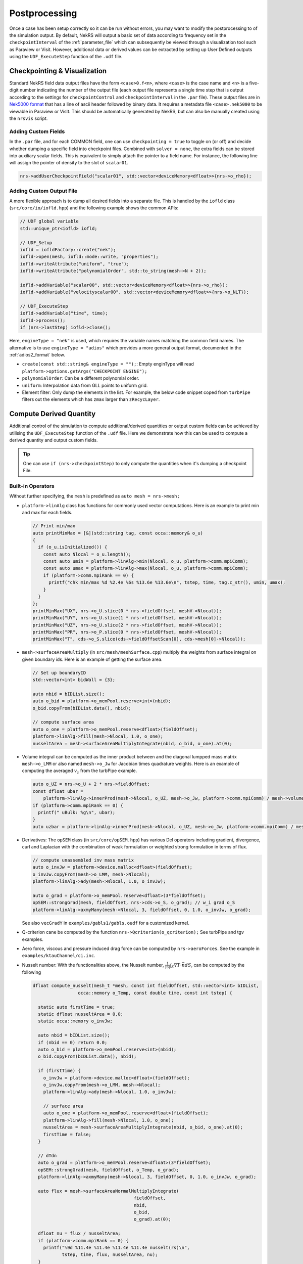 .. _postprocessing:

Postprocessing
==============

Once a case has been setup correctly so it can be run without errors, you may want
to modify the postprocessing to of the simulation output. By default, NekRS will
output a basic set of data according to frequency set in the ``checkpointInterval`` of
the :ref:`parameter_file` which can subsequently be viewed through a visualization
tool such as Paraview or Visit. However, additional data or derived values can
be extracted by setting up User Defined outputs using the ``UDF_ExecuteStep``
function of the ``.udf`` file.

.. _checkpointing_visualisation:

Checkpointing & Visualization
-----------------------------

Standard NekRS field data output files have the form ``<case>0.f<n>``, where
``<case>`` is the case name and ``<n>`` is a five-digit number indicating the
number of the output file (each output file represents a single time step that
is output according to the settings for ``checkpointControl`` and
``checkpointInterval`` in the ``.par`` file). These output files are in
`Nek5000 format <https://nek5000.github.io/NekDoc/problem_setup/case_files.html#restart-output-files-f>`__
that has a line of ascii header followed by binary data. It requires a metadata
file ``<case>.nek5000`` to be viewable in Paraview or VisIt. This should be
automatically generated by NekRS, but can also be manually created using the
``nrsvis`` script.

.. _custom_checkpoint:

Adding Custom Fields
""""""""""""""""""""

In the ``.par`` file, and for each COMMON field, one can use
``checkpointing = true``  to toggle on (or off) and decide whether dumping a
specific field into checkpoint files.
Combined with ``solver = none``, the extra fields can be stored into auxiliary
scalar fields. This is equivalent to simply attach the pointer to a field name.
For instance, the following line will assign the pointer of density to the slot
of ``scalar01``.

.. code-block:: cpp

    nrs->addUserCheckpointField("scalar01", std::vector<deviceMemory<dfloat>>{nrs->o_rho});

Adding Custom Output File
"""""""""""""""""""""""""

A more flexible approach is to dump all desired fields into a separate file.
This is handled by the ``iofld`` class (``src/core/io/iofld.hpp``)
and the following example shows the common APIs:

.. FIXME: add vector example between scalar00 and velocityscalar00

.. code-block:: cpp

    // UDF global variable
    std::unique_ptr<iofld> iofld;

    // UDF_Setup
    iofld = iofldFactory::create("nek");
    iofld->open(mesh, iofld::mode::write, "properties");
    iofld->writeAttribute("uniform", "true");
    iofld->writeAttribute("polynomialOrder", std::to_string(mesh->N + 2));

    iofld->addVariable("scalar00", std::vector<deviceMemory<dfloat>>{nrs->o_rho});
    iofld->addVariable("velocityscalar00", std::vector<deviceMemory<dfloat>>{nrs->o_NLT});

    // UDF_ExecuteStep
    iofld->addVariable("time", time);
    iofld->process();
    if (nrs->lastStep) iofld->close();

Here, ``engineType = "nek"`` is used, which requires the variable names matching
the common field names. The alternative is to use ``engineType = "adios"`` which
provides a more general output format, documented in the
:ref:`adios2_format` below.

- ``create(const std::string& engineType = "");``: Empty enginType will read
  ``platform->options.getArgs("CHECKPOINT ENGINE");``
- ``polynomialOrder``: Can be a different polynomial order.
- ``uniform``: Interpolation data from GLL points to uniform grid.
- Element filter: Only dump the elements in the list. For example, the below
  code snippet coped from ``turbPipe`` filters out the elements which has
  ``zmax`` larger than ``zRecycLayer``.

  .. code-block:: cpp
    :emphasize-lines: 11

    auto elementFilter = [&]()
    {
      std::vector<int> elementFilter;
      for(int e = 0; e < mesh->Nelements; e++) {
         auto zmaxLocal = std::numeric_limits<dfloat>::lowest();
         for(int i = 0; i < mesh->Np; i++) zmaxLocal = std::max(z[i + e * mesh->Np], zmaxLocal);
         if (zmaxLocal > zRecycLayer) elementFilter.push_back(e);
      }
      return elementFilter;
    }();
    iofld->writeElementFilter(elementFilter);


.. _compute_derived:

Compute Derived Quantity
------------------------

Additional control of the simulation to compute additional/derived quantities
or output custom fields can be achieved by utilising the ``UDF_ExecuteStep``
function of the ``.udf`` file.
Here we demonstrate how this can be used to compute a derived quantity and output
custom fields.

.. tip::

    One can use ``if (nrs->checkpointStep)`` to only
    compute the quantities when it's dumping a checkpoint File.


Built-in Operators
""""""""""""""""""

.. TODO: maybe have an example?

Without further specifying, the ``mesh`` is predefined as ``auto mesh = nrs->mesh;``

- ``platform->linAlg`` class has functions for commonly used vector computations.
  Here is an example to print min and max for each fields.

  .. code-block:: cpp

      // Print min/max
      auto printMinMax = [&](std::string tag, const occa::memory& o_u)
      {
        if (o_u.isInitialized()) {
          const auto Nlocal = o_u.length();
          const auto umin = platform->linAlg->min(Nlocal, o_u, platform->comm.mpiComm);
          const auto umax = platform->linAlg->max(Nlocal, o_u, platform->comm.mpiComm);
          if (platform->comm.mpiRank == 0) {
            printf("chk min/max %d %2.4e %6s %13.6e %13.6e\n", tstep, time, tag.c_str(), umin, umax);
          }
        }
      };
      printMinMax("UX", nrs->o_U.slice(0 * nrs->fieldOffset, meshV->Nlocal));
      printMinMax("UY", nrs->o_U.slice(1 * nrs->fieldOffset, meshV->Nlocal));
      printMinMax("UZ", nrs->o_U.slice(2 * nrs->fieldOffset, meshV->Nlocal));
      printMinMax("PR", nrs->o_P.slice(0 * nrs->fieldOffset, meshV->Nlocal));
      printMinMax("T", cds->o_S.slice(cds->fieldOffsetScan[0], cds->mesh[0]->Nlocal));

- ``mesh->surfaceAreaMultiply`` (in ``src/mesh/meshSurface.cpp``) multiply the
  weights from surface integral on given boundary ids. Here is an example of getting
  the surface area.

  .. code-block:: cpp

      // Set up boundaryID
      std::vector<int> bidWall = {3};

      auto nbid = bIDList.size();
      auto o_bid = platform->o_memPool.reserve<int>(nbid);
      o_bid.copyFrom(bIDList.data(), nbid);

      // compute surface area
      auto o_one = platform->o_memPool.reserve<dfloat>(fieldOffset);
      platform->linAlg->fill(mesh->Nlocal, 1.0, o_one);
      nusseltArea = mesh->surfaceAreaMultiplyIntegrate(nbid, o_bid, o_one).at(0);

- Volume integral can be computed as the inner product between and the diagonal
  lumpped mass matrix ``mesh->o_LMM`` or also named ``mesh->o_Jw`` for Jacobian
  times quadrature weights. Here is an example of computing the averaged
  :math:`v_z` from the turbPipe example.

  .. code-block:: cpp


      auto o_UZ = nrs->o_U + 2 * nrs->fieldOffset;
      const dfloat ubar =
          platform->linAlg->innerProd(mesh->Nlocal, o_UZ, mesh->o_Jw, platform->comm.mpiComm) / mesh->volume;
      if (platform->comm.mpiRank == 0) {
        printf(" uBulk: %g\n", ubar);
      }
      auto uzbar = platform->linAlg->innerProd(mesh->Nlocal, o_UZ, mesh->o_Jw, platform->comm.mpiComm) / mesh->volume;

- Derivatives: The ``opSEM`` class (in ``src/core/opSEM.hpp``) has various Del
  operators including gradient, divergence, curl and Laplacian with the combination
  of weak formulation or weighted strong formulation in terms of flux.


  .. code-block:: cpp

      // compute unassembled inv mass matrix
      auto o_invJw = platform->device.malloc<dfloat>(fieldOffset);
      o_invJw.copyFrom(mesh->o_LMM, mesh->Nlocal);
      platform->linAlg->ady(mesh->Nlocal, 1.0, o_invJw);

      auto o_grad = platform->o_memPool.reserve<dfloat>(3*fieldOffset);
      opSEM::strongGrad(mesh, fieldOffset, nrs->cds->o_S, o_grad); // w_i grad o_S
      platform->linAlg->axmyMany(mesh->Nlocal, 3, fieldOffset, 0, 1.0, o_invJw, o_grad);

  See also ``vecGradY`` in ``examples/gabls1/gabls.oudf`` for a customized kernel.

- Q-criterion cane be computed by the function ``nrs->Qcriterion(o_qcriterion);``
  See turbPipe and tgv examples.

- Aero force, viscous and pressure induced drag force can be computed by
  ``nrs->aeroForces``. See the example in ``examples/ktauChannel/ci.inc``.

- Nusselt number: With the functionalities above, the Nusselt number,
  :math:`\frac{1}{|S|}\int_S \nabla T \cdot \vec{n} dS`, can be computed by the
  following

  .. code-block:: cpp

      dfloat compute_nusselt(mesh_t *mesh, const int fieldOffset, std::vector<int> bIDList,
                       occa::memory o_Temp, const double time, const int tstep) {

        static auto firstTime = true;
        static dfloat nusseltArea = 0.0;
        static occa::memory o_invJw;

        auto nbid = bIDList.size();
        if (nbid == 0) return 0.0;
        auto o_bid = platform->o_memPool.reserve<int>(nbid);
        o_bid.copyFrom(bIDList.data(), nbid);

        if (firstTime) {
          o_invJw = platform->device.malloc<dfloat>(fieldOffset);
          o_invJw.copyFrom(mesh->o_LMM, mesh->Nlocal);
          platform->linAlg->ady(mesh->Nlocal, 1.0, o_invJw);

          // surface area
          auto o_one = platform->o_memPool.reserve<dfloat>(fieldOffset);
          platform->linAlg->fill(mesh->Nlocal, 1.0, o_one);
          nusseltArea = mesh->surfaceAreaMultiplyIntegrate(nbid, o_bid, o_one).at(0);
          firstTime = false;
        }

        // dTdn
        auto o_grad = platform->o_memPool.reserve<dfloat>(3*fieldOffset);
        opSEM::strongGrad(mesh, fieldOffset, o_Temp, o_grad);
        platform->linAlg->axmyMany(mesh->Nlocal, 3, fieldOffset, 0, 1.0, o_invJw, o_grad);

        auto flux = mesh->surfaceAreaNormalMultiplyIntegrate(
                                            fieldOffset,
                                            nbid,
                                            o_bid,
                                            o_grad).at(0);

        dfloat nu = flux / nusseltArea;
        if (platform->comm.mpiRank == 0) {
          printf("%9d %11.4e %11.4e %11.4e %11.4e nusselt(rs)\n",
                 tstep, time, flux, nusseltArea, nu);
        }

        return nu;
      }



.. _turbulence_stats:

Runtime Averaging
"""""""""""""""""

When running a high fidelity case with DNS or LES turbulence models, it is often
necessary to time-average the solution fields to extract meaningful quantities.
This may sometimes even be useful for a URANS case as well.  Similar to 
`Nek5000's avg_all <https://nek5000.github.io/NekDoc/problem_setup/features.html?highlight=avg_all#averaging>`__,
NekRS has ``tavg`` plugin (``../src/plugins/tavg.hpp``) that can compute
:math:`E[u]:=\int_0^{time} u\ dt = \sum_i \Delta t\ u(i\Delta t)` where :math:`u`
here is an arbitrary scalar field.

To set it up, one needs pass the list of ``tavgFields`` to the API ``tavg::setup``.
Each entity in ``tavgFields`` is a vector of pointers that can have one to four
scalar fields.
For example, ``{o_w, o_w, o_temp}`` will compute the average of
``E[ o_w[i]*o_w[i]*o_temp[i] ]``. The follow code is copied from the ``gabls1``
example that will start the integral from ``time=10`` and dump a checkpoint
file with prefix ``tavg`` and storing the duration of the integral into ``time``.
The averaging period is also reset once the file is dump so each ``tavg`` checkpoint
file stores the time averaged fields in each non-overlapped window.

.. code-block:: cpp

    #include "tavg.hpp"

    void UDF_Setup()
    {
      std::vector<std::vector<deviceMemory<dfloat>>> tavgFields;
  
      deviceMemory<dfloat> o_u(nrs->o_U.slice(0 * nrs->fieldOffset , nrs->fieldOffset));
      deviceMemory<dfloat> o_w(nrs->o_U.slice(2 * nrs->fieldOffset , nrs->fieldOffset));
      deviceMemory<dfloat> o_temp(nrs->cds->o_S.slice(0 * nrs->cds->fieldOffset[0], nrs->cds->fieldOffset[0]));
  
      tavgFields.push_back({o_u}); // E[u] 
      tavgFields.push_back({o_w}); // E[v]
      tavgFields.push_back({o_temp}); // E[T]
  
      tavgFields.push_back({o_u, o_temp}); // E[uT]
      tavgFields.push_back({o_w, o_temp}); // E[wT]
      tavgFields.push_back({o_w, o_w, o_temp}); // E[w^2T]
  
      tavg::setup(nrs->fieldOffset, tavgFields);
    }

    void UDF_ExecuteStep(double time, int tstep)
    {
      if (nrs->timeStepConverged && time>=10.0) tavg::run(time); // sum
      if (nrs->checkpointStep) tavg::outfld(mesh); // dump tavg file
    }

Often, one might want to compute other quantities on the top of time-averaged
variables. The storage can be accessed via ``tavg::o_avg()``. For example, the
code below copy the first three ``tavgFields`` into ``o_work``.

.. code-block:: cpp

    o_work.copyFrom(tavg::o_avg(), 3 * nrs->fieldOffset);


.. TODO: mention that paraview struggles to open such file?

.. TODO: Ask Vishal for example usage

.. TODO: code other interface that doesn't reset atime.

.. TODO: restart  

Sample Points & Particle Tracking
"""""""""""""""""""""""""""""""""

.. plot over lines

.. particle tracking

.. hpts()

.. MPIIO custom output

Legacy Support (userchk)
------------------------



.. _adios2_format:

ADIOS2 Format
-------------

.. FIXME: limitation: adios2 not supported elementFilter
.. FIXME: adios2, flex variable names

Starting from v24, the iofld class is introduced to handle reading and writing
files. This includes the `ADIOS2 <https://adios2.readthedocs.io>`__ support and
its `BPFile format version 5 (BP5) <https://adios2.readthedocs.io/en/v2.10.2/engines/engines.html#bp5>`__,
controlled by ``checkpointEngine = adios``.

By default, NekRS compiles the adios2 as a 3rd party library ``ENABLE_ADIOS=on``.

The checkpoint file will be a folder end with ``.bp`` postfix, such as ``turbPipe.bp/``.
The `ADIOS2 command line utilities <https://adios2.readthedocs.io/en/v2.10.2/ecosystem/utilities.html#command-line-utilities>`__ will also be installed under ``$NEKRS_HOME/bin/``.
Those provides easy ways to inspect and manipulate the data. The data structure
will be converted to vtk like format and can be opened by the ParaView's ``ADIOS2VTXReader``.

Here are some sample usages to inspect the file:

- Check metadata with ``$NEKRS_HOME/bin/bpls turbPipe.bp/``. In this case, there are
  5 timesteps.

  .. code-block:: bash

      uint64_t  connectivity      [2]*{1344560, 9}
      uint64_t  globalElementIds  [2]*{3920}
      uint32_t  numOfCells        scalar
      uint32_t  numOfPoints       scalar
      uint32_t  polynomialOrder   scalar
      float     pressure          5*[2]*{2007040}
      double    time              5*scalar
      uint32_t  types             scalar
      float     velocity          5*[2]*{2007040, 3}
      float     vertices          [2]*{2007040, 3}

- Dump specific variables with ``-d``. For example,
  ``$NEKRS_HOME/bin/bpls turbPipe.bp/ time polynomialOrder numOfCells numOfPoints -d``

  .. code-block:: bash

      uint32_t  numOfCells        scalar
    1344560

      uint32_t  numOfPoints       scalar
    2007040

      uint32_t  polynomialOrder   scalar
    7

      double    time              5*scalar
        (0)    0.003 0.006 0.0135 0.0255 0.0375

By default, vtkCellType ``types=12`` is used, which converts each element to
``343=N*N*N`` cells. In this example, 3920 elements and 7-th degree polynomials
means a total number of $1344560$ cells, which is defined as the points id stored
in ``connectivity`` whos coordinates are stored in ``vertices``.
All scalar fields and vectors fields are then represented on those ``numOfPoints=2007040``
points.

.. ParaView Reader
.. VisIt (issue)

On HPC, one might want to use
``export ADIOS2_INSTALL_DIR=<path-to-adios2>``
.. ENABLE_ADIOS FIXME: move to installation

ADIOS2 format is more flexible in the sense that it allows user to name the
variables freely as an additional field. Here is an example of dumping a file contains
``velocity`` vector and a scalar field of ``q_criterion``.

.. TODO: add link to file

- Global variables

  .. code-block:: cpp

      std::unique_ptr<iofld> iofld;
      deviceMemory<dfloat> o_qcriterion;

- ``UDF_Setup``

  .. code-block:: cpp

      // UDF_Setup
      o_qcriterion.resize(mesh->Nlocal); // q croterion

      iofld = iofldFactory::create("adios");
      iofld->open(mesh, iofld::mode::write, "test");
      iofld->writeAttribute("uniform", "true");
      iofld->writeAttribute("polynomialOrder", std::to_string(15));

      { // velocity
        std::vector<occa::memory> o_iofldU;
        o_iofldU.push_back(nrs->o_U.slice(0 * nrs->fieldOffset, nrs->mesh->Nlocal));
        o_iofldU.push_back(nrs->o_U.slice(1 * nrs->fieldOffset, nrs->mesh->Nlocal));
        o_iofldU.push_back(nrs->o_U.slice(2 * nrs->fieldOffset, nrs->mesh->Nlocal));
        iofld->addVariable("velocity", o_iofldU);
      }

      { // scalars
        iofld->addVariable("q_criterion", std::vector<deviceMemory<dfloat>>{o_qcriterion});
      }

- ``UDF_ExecuteStep``

  .. code-block:: cpp

      // UDF_ExecuteStep
      if (nrs->checkpointStep) {
        nrs->Qcriterion(nrs->o_U, o_qcriterion);
        iofld->addVariable("time", time);
        iofld->addVariable("timeStep", tstep);
        iofld->process();
      }

      if (nrs->lastStep) iofld->close();



In-Situ Visualization
---------------------

.. link to Ascent
.. installation, hpc, docker,
.. gpu, vtkh
.. add paper?

